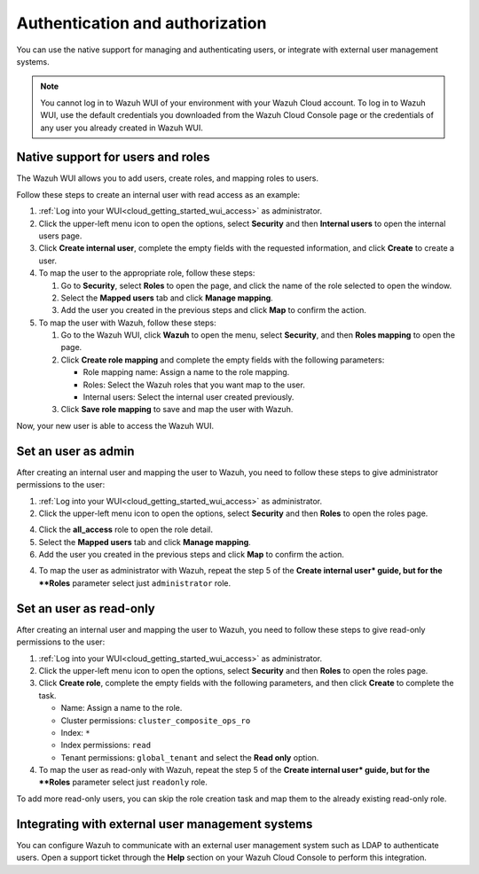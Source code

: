 .. Copyright (C) 2020 Wazuh, Inc.

.. _cloud_your_environment_manage_wui_access:

.. meta::
  :description: Learn about how to manage access to your WUI

Authentication and authorization
================================

You can use the native support for managing and authenticating users, or integrate with external user management systems.

.. note::
   
   You cannot log in to Wazuh WUI of your environment with your Wazuh Cloud account. To log in to Wazuh WUI, use the default credentials you downloaded from the Wazuh Cloud Console page or the credentials of any user you already created in Wazuh WUI.
  

Native support for users and roles
----------------------------------

The Wazuh WUI allows you to add users, create roles, and mapping roles to users.

Follow these steps to create an internal user with read access as an example:

1. :ref:`Log into your WUI<cloud_getting_started_wui_access>` as administrator.

2. Click the upper-left menu icon to open the options, select **Security** and then **Internal users** to open the internal users page.

3. Click **Create internal user**, complete the empty fields with the requested information, and click **Create** to create a user.

4. To map the user to the appropriate role, follow these steps:
   
   #. Go to **Security**, select **Roles** to open the page, and click the name of the role selected to open the window.
   #. Select the **Mapped users** tab and click **Manage mapping**.
   #. Add the user you created in the previous steps and click **Map** to confirm the action.

5. To map the user with Wazuh, follow these steps:
   
   #. Go to the Wazuh WUI, click **Wazuh** to open the menu, select **Security**, and then **Roles mapping** to open the page.
   #. Click **Create role mapping** and complete the empty fields with the following parameters:
   
      - Role mapping name: Assign a name to the role mapping.
      - Roles: Select the Wazuh roles that you want map to the user.
      - Internal users: Select the internal user created previously.
   #. Click **Save role mapping** to save and map the user with Wazuh.

Now, your new user is able to access the Wazuh WUI. 

Set an user as admin
--------------------

After creating an internal user and mapping the user to Wazuh, you need to follow these steps to give administrator permissions to the user:

1. :ref:`Log into your WUI<cloud_getting_started_wui_access>` as administrator.

2. Click the upper-left menu icon to open the options, select **Security** and then **Roles** to open the roles page.

4. Click the **all_access** role to open the role detail.

5. Select the **Mapped users** tab and click **Manage mapping**.
 
6. Add the user you created in the previous steps and click **Map** to confirm the action.

4. To map the user as administrator with Wazuh, repeat the step 5 of the **Create internal user* guide, but for the **Roles** parameter select just ``administrator`` role.


Set an user as read-only
-----------------------

After creating an internal user and mapping the user to Wazuh, you need to follow these steps to give read-only permissions to the user:

1. :ref:`Log into your WUI<cloud_getting_started_wui_access>` as administrator.

2. Click the upper-left menu icon to open the options, select **Security** and then **Roles** to open the roles page.

3. Click **Create role**, complete the empty fields with the following parameters, and then click **Create** to complete the task. 
   
   - Name: Assign a name to the role.
     
   - Cluster permissions: ``cluster_composite_ops_ro``

   - Index: ``*``

   - Index permissions: ``read``

   - Tenant permissions: ``global_tenant`` and select the **Read only** option.

4. To map the user as read-only with Wazuh, repeat the step 5 of the **Create internal user* guide, but for the **Roles** parameter select just ``readonly`` role.

To add more read-only users, you can skip the role creation task and map them to the already existing read-only role.


Integrating with external user management systems
-------------------------------------------------

You can configure Wazuh to communicate with an external user management system such as LDAP to authenticate users. Open a support ticket through the **Help** section on your Wazuh Cloud Console to perform this integration.